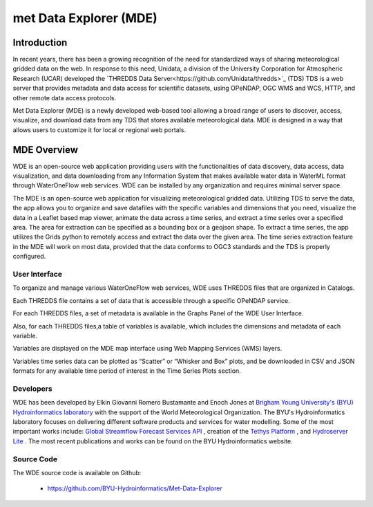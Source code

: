 =========================
met Data Explorer (MDE)
=========================

Introduction
************

In recent years, there has been a growing recognition of the need for standardized ways of sharing meteorological gridded data on the web.
In response to this need, Unidata, a division of the University Corporation for Atmospheric Research (UCAR) developed the `THREDDS Data Server<https://github.com/Unidata/thredds>`_ (TDS)
TDS is a web server that provides metadata and data access for scientific datasets, using OPeNDAP, OGC WMS and WCS, HTTP, and other remote data
access protocols.

Met Data Explorer (MDE) is a newly developed web-based tool allowing a broad range of users to discover, access, visualize, and download data from any TDS that stores available meteorological data.
MDE is designed in a way that allows users to customize it for local or regional web portals.


MDE Overview
************

WDE is an open-source web application providing users with the functionalities of data discovery, data access, data visualization,
and data downloading from any Information System that makes available water data in WaterML format through WaterOneFlow web services.
WDE  can be installed by any organization and requires minimal server space.

The MDE is an open-source web application for visualizing meteorological gridded data. Utilizing TDS to serve the data, the app
allows you to organize and save datafiles with the specific variables and dimensions that you need, visualize the data in a
Leaflet based map viewer, animate the data across a time series, and extract a time series over a specified area.
The area for extraction can be specified as a bounding box or a geojson shape. To extract a time series, the app utilizes
the Grids python to remotely access and extract the data over the given area. The time series extraction
feature in the MDE will work on most data, provided that the data conforms to OGC3 standards and the TDS is properly configured.

User Interface
--------------

To organize and manage various WaterOneFlow web services, WDE uses THREDDS files that are organized in Catalogs.


.. image:: images/1.1.png
   :width: 1000
   :align: center


Each THREDDS file contains a set of data that is accessible through a specific OPeNDAP service.

For each THREDDS files, a set of metadata is available in the Graphs Panel of the WDE User Interface.

.. image:: images/1.2.png
   :width: 1000
   :align: center

Also, for each THREDDS files,a table of variables is available, which includes the dimensions and metadata of each variable.

.. image:: images/1.3.png
   :width: 1000
   :align: center


Variables are displayed on the MDE map interface using Web Mapping Services (WMS) layers.

.. image:: images/1.4.png
   :width: 1000
   :align: center


Variables time series data can be plotted as “Scatter” or “Whisker and Box” plots, and be downloaded in
CSV and JSON formats for any available time period of interest in the Time Series Plots section.


.. image:: images/1.5.png
   :width: 1000
   :align: center


Developers
----------

WDE has been developed by Elkin Giovanni Romero Bustamante and Enoch Jones
at `Brigham Young University's (BYU) Hydroinformatics laboratory <https://hydroinformatics.byu.edu/>`_
with the support of the World Meteorological Organization.
The BYU's Hydroinformatics laboratory focuses on delivering different software products and services for water modelling. Some of the most important works include:
`Global Streamflow Forecast Services API <https://hydroinformatics.byu.edu/global-streamflow-forecasts>`_ ,
creation of the `Tethys Platform <https://hydroinformatics.byu.edu/tethys-platform>`_ ,
and `Hydroserver Lite <http://128.187.106.131/Historical_Data_template.php>`_ . The most recent publications and works can be found on the BYU Hydroinformatics website.

Source Code
-----------


The WDE source code is available on Github:

  - https://github.com/BYU-Hydroinformatics/Met-Data-Explorer
